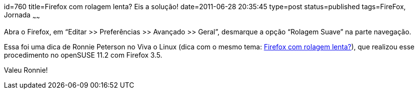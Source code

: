 id=760
title=Firefox com rolagem lenta? Eis a solução!
date=2011-06-28 20:35:45
type=post
status=published
tags=FireFox,  Jornada
~~~~~~

Abra o Firefox, em “Editar >> Preferências >> Avançado >> Geral”, desmarque a opção “Rolagem Suave” na parte navegação.

Essa foi uma dica de Ronnie Peterson no Viva o Linux (dica com o mesmo tema: https://www.vivaolinux.com.br/dica/Firefox-com-rolagem-lenta-Eis-a-solucao[Firefox com rolagem lenta?]), 
que realizou esse procedimento no openSUSE 11.2 com Firefox 3.5. 
  
Valeu Ronnie!
